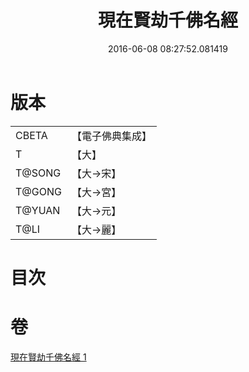 #+TITLE: 現在賢劫千佛名經 
#+DATE: 2016-06-08 08:27:52.081419

* 版本
 |     CBETA|【電子佛典集成】|
 |         T|【大】     |
 |    T@SONG|【大→宋】   |
 |    T@GONG|【大→宮】   |
 |    T@YUAN|【大→元】   |
 |      T@LI|【大→麗】   |

* 目次

* 卷
[[file:KR6i0024_001.txt][現在賢劫千佛名經 1]]

